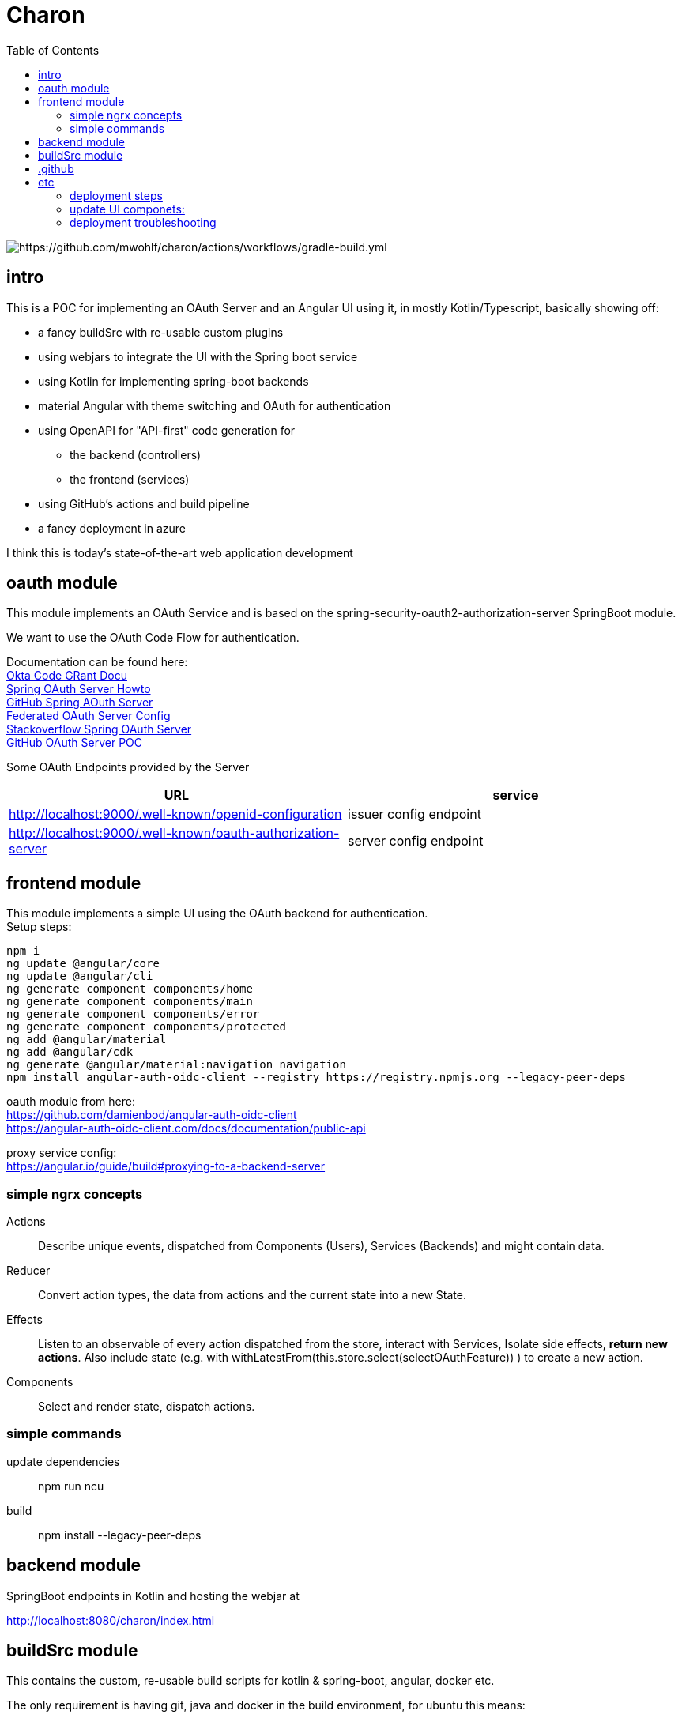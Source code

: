 
= Charon
:toc:

image::https://github.com/mwohlf/charon/actions/workflows/gradle-build.yml/badge.svg?[https://github.com/mwohlf/charon/actions/workflows/gradle-build.yml]


== intro

This is a POC for implementing an OAuth Server and an Angular UI using it, in mostly  Kotlin/Typescript, basically showing off:

 - a fancy buildSrc with re-usable custom plugins
 - using webjars to integrate the UI with the Spring boot service
 - using Kotlin for implementing spring-boot backends
 - material Angular with theme switching and OAuth for authentication
 - using OpenAPI for "API-first" code generation for
    ** the backend (controllers)
    ** the frontend (services)
 - using GitHub's actions and build pipeline
 - a fancy deployment in azure

I think this is today's state-of-the-art web application development



== oauth module

This module implements an OAuth Service and is based on the
  spring-security-oauth2-authorization-server
SpringBoot module.

We want to use the OAuth Code Flow for authentication.

Documentation can be found here: +
https://developer.okta.com/blog/2018/04/10/oauth-authorization-code-grant-type[Okta Code GRant Docu] +
https://docs.spring.io/spring-authorization-server/docs/current/reference/html/getting-started.html[Spring OAuth Server Howto] +
https://github.com/spring-projects/spring-authorization-server[GitHub Spring AOuth Server] +
https://github.com/spring-projects/spring-authorization-server/blob/main/samples/federated-identity-authorizationserver/src/main/resources/application.yml[Federated OAuth Server Config] +
https://stackoverflow.com/questions/71479250/spring-security-oauth2-authorization-server-angular-auth-oidc-client[Stackoverflow Spring OAuth Server] +
https://github.com/sjohnr/spring-authorization-server/tree/bff-demo/samples/default-authorizationserver/src[GitHub OAuth Server POC] +

Some OAuth Endpoints provided by the Server
|===
|URL | service

| http://localhost:9000/.well-known/openid-configuration
| issuer config endpoint

| http://localhost:9000/.well-known/oauth-authorization-server
| server config endpoint
|===


== frontend module

This module implements a simple UI using the OAuth backend for authentication. +
Setup steps: +

  npm i
  ng update @angular/core
  ng update @angular/cli
  ng generate component components/home
  ng generate component components/main
  ng generate component components/error
  ng generate component components/protected
  ng add @angular/material
  ng add @angular/cdk
  ng generate @angular/material:navigation navigation
  npm install angular-auth-oidc-client --registry https://registry.npmjs.org --legacy-peer-deps

oauth module from here: +
https://github.com/damienbod/angular-auth-oidc-client +
https://angular-auth-oidc-client.com/docs/documentation/public-api +

proxy service config: +
https://angular.io/guide/build#proxying-to-a-backend-server


=== simple ngrx concepts

Actions::
Describe unique events, dispatched from Components (Users), Services (Backends) and might contain data.

Reducer::
Convert action types, the data from actions and the current state into a new State.

Effects::
Listen to an observable of every action dispatched from the store, interact with Services, Isolate side effects, **return new actions**. Also include state (e.g. with
withLatestFrom(this.store.select(selectOAuthFeature)) ) to create a new action.


Components::
Select and render state, dispatch actions.


=== simple commands

update dependencies::

npm run ncu

build::

npm install --legacy-peer-deps


== backend module

SpringBoot endpoints in Kotlin and hosting the webjar at

http://localhost:8080/charon/index.html



== buildSrc module

This contains the custom, re-usable build scripts for
kotlin & spring-boot, angular, docker etc.

The only requirement is having git, java and docker in the build environment,
for ubuntu this means:

  sudo apt-get install \
    git \
    openjdk-17-jdk \
    docker \

== .github

the GitHub pipelines or workflows

* aks-deploy.yml +
  trigger a helm chart deploy from the etc/helm directory

* gradle-build.yml +
  trigger the gradle jib build for creating the images configured by the buildSrc

== etc

contains API definition, scripts, deployment descriptions, helm charts

'''

For now, we are pushing the images to an ephemeral docker image registry at:
https://ttl.sh/mwohlf/charon-backend +

Simple boot up the backend image:

  docker run -p 8080:8080 ttl.sh/mwohlf/charon-backend
  docker run -p 8080:8080 ttl.sh/mwohlf/charon-backend:72716232cce3e4b1bfec01379cae6cbf5f269725
  docker run -p 8081:8081 ttl.sh/mwohlf/charon-oauth:72716232cce3e4b1bfec01379cae6cbf5f269725

Deployment is outlined here: +
https://www.koslib.com/posts/deploy-k8s-apps-helm-complete/ +
https://github.com/Azure/actions-workflow-samples +

The `etc/setup/azure.bash` script can be used to perform:

[source]
----
 - create: to setup up the cluster
 - deploy_dashboard: to show the k8s dashboard
 - deploy_chart: to deploy the helm chart
 - delete_chart: to delete the helm chart
 - login_azure: to login for local az, not needed in azure cloud cli
 - create_public_ip_address: create an ip address
 - delete: to remove the cluster
----


todo: +
https://bhuwanupadhyay.github.io/2020/06/expose-spring-boot-microservice-with-ingress-using-helm/ +
https://unbroken-dome.github.io/projects/gradle-helm-plugin/latest/userguide/index.html +


-

=== deployment steps

- remove old namespace with cluster and all the configs +
`./azure.bash delete`

- create cluster, namespace, nodepools etc +
`./azure.bash create_cluster`

- update service account +
the content of credentials.txt goes into the GitHub secrets as `AZURE_SP_CREDENTIALS`

- update IP +
`kubectl get service --all-namespaces`  +
shows the current IP which needs to b configured in cloudflare




=== update UI componets:

[source]
----
cd frontend
ncu -u
npm install --legacy-peer-deps
----

if UI build fail on GitHub, try deleting the caches and trigger another build

=== deployment troubleshooting

- `kubectl get ingress --all-namespaces`

- `kubectl get pods --all-namespaces`

- `kubectl get deployments --all-namespaces`

- `kubectl get deployments --all-namespaces`

- `kubectl logs charon-backend-deployment-z4zlj --namespace development`



==== Spring Auth Server Project:

https://github.com/spring-projects/spring-authorization-server +
https://www.appsdeveloperblog.com/spring-authorization-server-tutorial/ +
https://github.com/spring-projects/spring-authorization-server/issues/796 +
https://github.com/spring-projects/spring-authorization-server/issues/297 +
https://docs.spring.io/spring-authorization-server/docs/current/reference/html/guides/how-to-userinfo.html +



==== k8s resources

https://labzilla.io/blog/cloudflare-certbot +
https://github.com/spring-projects/spring-authorization-server/pull/335


==== running docker without docker desktop

install with choco:

- docker-cli
- docker-compose
- use the WSL context in idea to connect to a docker deamon
- set the path do docker.exe/docker-compose.exe in idea




==== request path

2023-05-11T23:15:43.954+02:00 DEBUG 8052 --- [nio-8081-exec-2] o.s.s.w.s.HttpSessionRequestCache        : Saved request http://127.0.0.1:8081/oauth2/authorize?client_id=public-client&redirect_uri=http%3A%2F%2F127.0.0.1%3A4200%2Fcharon%2Fhome&response_type=code&scope=openid%20profile%20email%20offline_access&nonce=0d4fd3402e2f87933ea6f6f8dcf91c1853suy7LC3&state=17e3ee7dbadb5cc5f1cd6ebd86dde88559M6zafEe&code_challenge=WVGxVZwl3ShzJNvToKTkTVGrI-1UvgOst-29qPS3Wss&code_challenge_method=S256&continue to session
2023-05-11T23:15:43.958+02:00 DEBUG 8052 --- [nio-8081-exec-2] o.s.s.web.DefaultRedirectStrategy        : Redirecting to http://127.0.0.1:8081/login

2023-05-11T23:18:07.191+02:00 DEBUG 8052 --- [io-8081-exec-10] o.s.security.web.FilterChainProxy        : Securing POST /login

2023-05-11T23:18:07.410+02:00 DEBUG 8052 --- [io-8081-exec-10] o.s.s.web.DefaultRedirectStrategy        : Redirecting to http://127.0.0.1:8081/oauth2/authorize?client_id=public-client&redirect_uri=http%3A%2F%2F127.0.0.1%3A4200%2Fcharon%2Fhome&response_type=code&scope=openid%20profile%20email%20offline_access&nonce=0d4fd3402e2f87933ea6f6f8dcf91c1853suy7LC3&state=17e3ee7dbadb5cc5f1cd6ebd86dde88559M6zafEe&code_challenge=WVGxVZwl3ShzJNvToKTkTVGrI-1UvgOst-29qPS3Wss&code_challenge_method=S256&continue

2023-05-11T23:18:07.457+02:00 DEBUG 8052 --- [nio-8081-exec-8] o.s.s.web.DefaultRedirectStrategy        : Redirecting to http://127.0.0.1:4200/charon/home?code=cWq2tSVwYZOc8q09jfUeTH6JpaDzrGslKvZPDxn3wPfKf_17HJPP-xB8IqKFNCbNU1MM9OYZl3uOVwyI_OLZ4S2rPxRl14tIdYcQ4IN0hswvyHpgcDtp2Z8nNvy0ZD5o&state=17e3ee7dbadb5cc5f1cd6ebd86dde88559M6zafEe


2023-05-11T23:18:08.170+02:00 DEBUG 8052 --- [nio-8081-exec-7] o.s.security.web.FilterChainProxy        : Securing GET /oauth2/jwks

2023-05-11T23:18:40.247+02:00 DEBUG 8052 --- [nio-8081-exec-1] o.s.security.web.FilterChainProxy        : Securing GET /oauth2/authorize?client_id=public-client&redirect_uri=http%3A%2F%2F127.0.0.1%3A4200%2Fcharon%2Fassets%2Fsilent-renew.html&response_type=code&scope=openid%20profile%20email%20offline_access&nonce=e23c9d442b091ef894eced41907db015b3J8Fb5DW&state=91b349d8d31b80ac142fe9529b7a5c6e98mbT0v4j&code_challenge=rRhblyCnqAz8vKJCvQsnQfb3KLTgfwn4yZp9zoA6UaA&code_challenge_method=S256&prompt=none


2023-05-11T23:18:40.257+02:00 DEBUG 8052 --- [nio-8081-exec-1] o.s.s.web.DefaultRedirectStrategy        : Redirecting to http://127.0.0.1:4200/charon/assets/silent-renew.html?code=kopW50iJN0YiI4fWstTQkLe4NibVctrsTN253buzhBpRwrNpNy0dTU6jXyIr3_oGucf5ONEvo8rPRW3DWyiqJYVcUICR5Xyg6bpq6iEbZOnoDWKp53NsQyJsRhw18U1L&state=91b349d8d31b80ac142fe9529b7a5c6e98mbT0v4j
